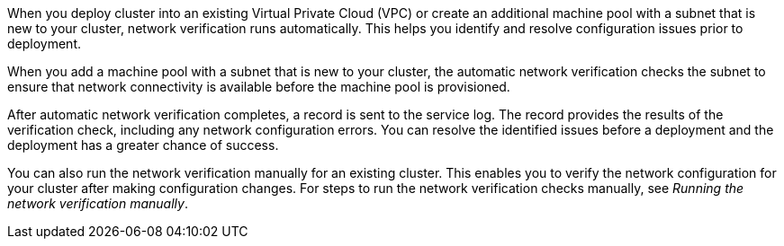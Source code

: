 // Module included in the following assemblies:
//
// * networking/network-verification.adoc

:_mod-docs-content-type: CONCEPT
ifdef::openshift-dedicated[]
[id="osd-understanding-network-verification_{context}"]
= Understanding network verification for {product-title} clusters
endif::openshift-dedicated[]
ifdef::openshift-rosa[]
[id="rosa-understanding-network-verification_{context}"]
= Understanding network verification for ROSA clusters
endif::openshift-rosa[]

When you deploy
ifdef::openshift-dedicated[]
an {product-title}
endif::openshift-dedicated[]
ifdef::openshift-rosa[]
a {product-title} (ROSA)
endif::openshift-rosa[]
cluster into an existing Virtual Private Cloud (VPC) or create an additional machine pool with a subnet that is new to your cluster, network verification runs automatically. This helps you identify and resolve configuration issues prior to deployment.

ifdef::openshift-dedicated[]
When you prepare to install your cluster by using {cluster-manager-first}, the automatic checks run after you input a subnet into a subnet ID field on the *Virtual Private Cloud (VPC) subnet settings* page.
endif::openshift-dedicated[]
ifdef::openshift-rosa[]
When you prepare to install your cluster by using {cluster-manager-first}, the automatic checks run after you input a subnet into a subnet ID field on the *Virtual Private Cloud (VPC) subnet settings* page. If you create your cluster by using the ROSA CLI (`rosa`) with the interactive mode, the checks run after you provide the required VPC network information. If you use the CLI without the interactive mode, the checks begin immediately prior to the cluster creation.
endif::openshift-rosa[]

When you add a machine pool with a subnet that is new to your cluster, the automatic network verification checks the subnet to ensure that network connectivity is available before the machine pool is provisioned.

After automatic network verification completes, a record is sent to the service log. The record provides the results of the verification check, including any network configuration errors. You can resolve the identified issues before a deployment and the deployment has a greater chance of success.

You can also run the network verification manually for an existing cluster. This enables you to verify the network configuration for your cluster after making configuration changes. For steps to run the network verification checks manually, see _Running the network verification manually_.